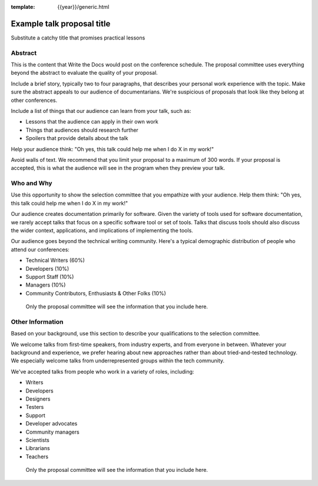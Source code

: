 :template: {{year}}/generic.html

Example talk proposal title
===========================

Substitute a catchy title that promises practical lessons

Abstract
--------

This is the content that Write the Docs would post on the conference schedule. The proposal committee uses everything beyond the abstract to evaluate the quality of your proposal.

Include a brief story, typically two to four paragraphs, that describes your personal work experience with the topic. Make sure the abstract appeals to our audience of documentarians. We're suspicious of proposals that look like they belong at other conferences.

Include a list of things that our audience can learn from your talk, such as:

- Lessons that the audience can apply in their own work
- Things that audiences should research further
- Spoilers that provide details about the talk

Help your audience think: "Oh yes, this talk could help me when I do X in my work!"

Avoid walls of text. We recommend that you limit your proposal to a maximum of 300 words. If your proposal is accepted, this is what the audience will see in the program when they preview your talk.

Who and Why
-----------

Use this opportunity to show the selection committee that you empathize with your audience. Help them think: "Oh yes, this talk could help me when I do X in my work!"

Our audience creates documentation primarily for software. Given the variety of tools used for software documentation, we rarely accept talks that focus on a specific software tool or set of tools. Talks that discuss tools should also discuss the wider context, applications, and implications of implementing the tools.

Our audience goes beyond the technical writing community. Here's a typical demographic distribution of people who attend our conferences:

* Technical Writers (60%)
* Developers (10%)
* Support Staff (10%)
* Managers (10%)
* Community Contributors, Enthusiasts & Other Folks (10%)
 Only the proposal committee will see the information that you include here.
 
Other Information
-----------------

Based on your background, use this section to describe your qualifications to the selection committee.

We welcome talks from first-time speakers, from industry experts, and from everyone in between. Whatever your background and experience, we prefer hearing about new approaches rather than about tried-and-tested technology. We especially welcome talks from underrepresented groups within the tech community.

We've accepted talks from people who work in a variety of roles, including:

* Writers
* Developers
* Designers
* Testers
* Support
* Developer advocates
* Community managers
* Scientists
* Librarians
* Teachers

 Only the proposal committee will see the information that you include here.
